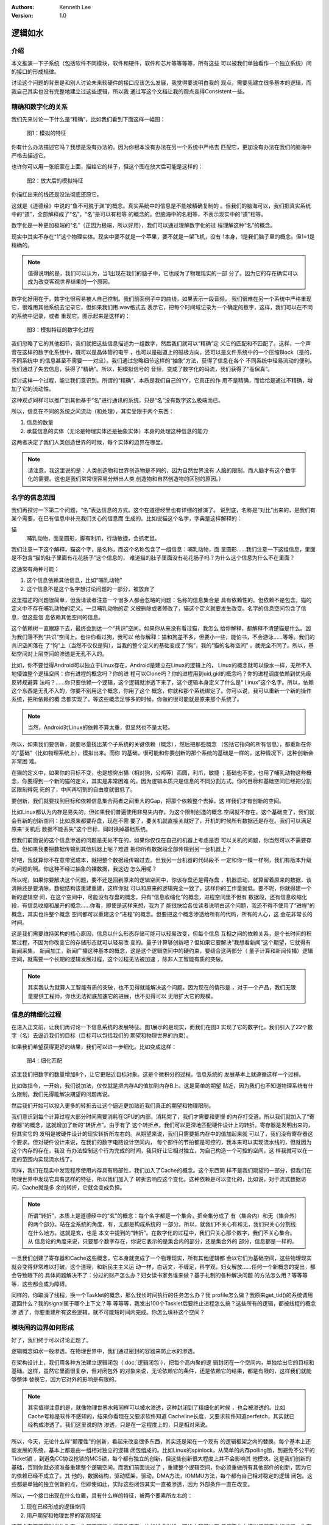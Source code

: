 .. Kenneth Lee 版权所有 2021

:Authors: Kenneth Lee
:Version: 1.0

逻辑如水
*********

介绍
=====

本文推演一下子系统（包括软件不同模块，软件和硬件，软件和芯片等等等等，所有这些
可以被我们单独看作一个独立系统）间的接口的形成规律。

讨论这个问题的背景是和别人讨论未来软硬件的接口应该怎么发展，我觉得要说明白我的
观点，需要先建立很多基本的逻辑，而我自己其实也没有完整地建立过这些逻辑，所以我
通过写这个文档让我的观点变得Consistent一些。

精确和数字化的关系
===================

我们先来讨论一下什么是“精确”，比如我们看到下面这样一幅图：

.. figure:: _static/精确1.svg
   
   图1：模拟的特征

你有什么办法描述它吗？我想是没有办法的。因为你根本没有办法在另一个系统中严格去
匹配它，更加没有办法在我们的脑海中严格去描述它。

也许你可以用一张纸蒙在上面，描绘它的样子，但这个图在放大后可能是这样的：

.. figure:: _static/精确2.svg

   图2：放大后的模拟特征

你描红出来的线还是没法彻底还原它。

这就是《道德经》中说的“鱼不可脱于渊”的概念。真实系统中的信息是不能被精确复制的
。但我们的脑海可以，我们把真实系统中的“道”，全部解释成了“名”，“名”是可以有相等
的概念的。但脑海中的名相等，不表示现实中的“道”相等。

数字化是一种更加极端的“名”（正因为极端，所以好用），我们可以通过理解数字化的过
程理解这种“名”的概念。

现实中其实不存在“1”这个物理实体。现实中要不就是一个苹果，要不就是一架飞机，没有
1本身，1是我们脑子里的概念。但1=1是精确的。

.. note::

    值得说明的是，我们可以认为，当1出现在我们的脑子中，它也成为了物理现实的一部
    分了。因为它的存在确实可以成为改变客观世界结果的一个原因。

数字化好用在于，数字化很容易被人自己控制。我们前面例子中的曲线，如果表示一段音频，
我们很难在另一个系统中严格重现它，很难用其他系统去记录它，但如果我们用.wav格式去
表示它，把每个时间域记录为一个确定的数字，这样，我们可以在不同的系统中记录，或者
重现它。图示起来是这样的：

.. figure:: _static/精确3.svg

   图3：模拟特征的数字化过程

我们忽略了它的其他细节，我们就把这些信息描述为一组数字，然后我们就可以“精确”定
义它的匹配和不匹配了。这样，一个声音在这样的数字化系统中，既可以是晶体管的电平
，也可以是磁道上的磁极方向，还可以是文件系统中的一个压缩Block（是的，不同系统中
的信息甚至不需要一一对应）。我们通过忽略细节这样的“抽象”方法，获得了信息在各个
不同系统中轻易流动的便利。我们通过了失去信息，获得了“精确”。所以，把模拟信号的
音频，变成了数字化的码流，我们获得了“高保真”。

探讨这样一个过程，能让我们意识到。所谓的“精确”，本质是我们自己的YY，它真正的作
用不是精确，而恰恰是通过不精确，增加了它的流动性。

这种观点同样可以推广到其他基于“名”进行通讯的系统，只是“名”没有数字这么极端而已。

所以，信息在不同的系统之间流动（和处理），其实受限于两个东西：

1. 信息的数量

2. 承载信息的实体（无论是物理实体还是抽象实体）本身的处理这种信息的能力

这两者决定了我们人类创造世界的时候，每个实体的边界在哪里。

.. note:: 

        请注意，我这里说的是：人类创造物和世界创造物是不同的，因为自然世界没有
        人脑的限制，而人脑才有这个数字化的需要。这也是我们常常很容易分辨出人类
        创造物和自然创造物的区别的原因。）


名字的信息范围
===============

我们再探讨一下第二个问题，“名”表达信息的方式。这个在道德经里也有详细的推演了。
说到底，名称是“对比”出来的，是我们有某个需要，在已有信息中补充我们关心的信息而
生成的。比如说猫这个名字，字典是这样解释的：

猫
        哺乳动物，面呈圆形，脚有利爪，行动敏捷，会抓老鼠。

我们注意一下这个解释，猫这个字，是名称，而这个名称包含了一组信息：哺乳动物，面
呈圆形……我们注意一下这组信息，里面是不包含“猫的肚子里面有花花肠子”这个信息的，
难道猫的肚子里面没有花花肠子吗？为什么这个信息为什么不在里面？

这通常有两种可能：

1. 这个信息依赖其他信息，比如“哺乳动物”

2. 这个信息不是这个名字想讨论问题的一部分，被放弃了

这里描述的问题很简单，但我请读者注意一个很多人都会忽略的问题：名称的信息集合是
具有依赖性的。但依赖不是包含。猫的定义中不存在哺乳动物的定义。一旦哺乳动物的定
义被删除或者修改了，猫这个定义就要发生改变。名字的信息空间包含了信息，但这些信
息依赖其他空间的信息。

这个依赖树一直跟踪下去，最终会到达一个“共识”空间。如果你从来没有看过猫，我怎么
给你解释，都解释不清楚猫是什么。因为我们落不到“共识”空间上。也许你看过狗，我可以
给你解释：猫和狗差不多，但要小一些，能怕书，不会游泳……等等。我们的共识空间落在
了“狗”上（当然不仅仅是狗），当我的整个定义的基础变成了“狗”，我的“猫的名称空间”
，就完全不同了。所以，基础空间对上层空间的渗透是无孔不入的。

比如，你不要觉得Android可以独立于Linux存在，Android是建立在Linux的逻辑上的，
Linux的概念就可以像水一样，无所不入地侵蚀整个逻辑空间：你有进程的概念吗？你的进
程可以Clone吗？你的进程用到uid,gid的概念吗？你的进程调度依赖到优先级反转规避算
法吗？……你只要依赖一个逻辑，这个逻辑就渗透下来了，这个逻辑本身定义了什么是“
Linux”这个名字。所以，依赖这个东西是无孔不入的，你要不别用这个概念，你用了这个
概念，你就和那个系统绑定了。你可以说，我可以重新一个新的操作系统，把所依赖的概
念都实现了，等这些概念足够多的时候，你做的很可能就是原来那个系统了。

.. note::

   当然，Android对Linux的依赖不算太重，但显然也不是太轻。

所以，如果我们要创新，就要尽量找出某个子系统的关键依赖（概念），然后把那些概念
（包括它指向的所有信息），都重新在你的“基础”（比如物理系统上），模拟出来。而你
的基础，很可能和你要创新的那个系统的基础是一样的。这种情况下，这种创新会非常困
难。

在猫的定义中，如果你的目标不变，也是想突出猫（相对狗，公鸡等）面圆，利爪，敏捷
；基础也不变，也用了哺乳动物这些概念，你要得到一个新的猫的定义，其实是非常困难
的。因为逻辑本质只是信息的不同分割方式。你的目标和基础空间已经把分割区限制得死
死的了，中间再切割的自由度就很低了。

要创新，我们就要找到目标和依赖信息集合两者之间重大的Gap，把那个依赖整个去掉，这
样我们才有创新的空间。

比如Linux都认为内存是易失的，但如果我们普遍使用非易失内存。为这个限制创造的概念
空间就不存在。这个基础变了，我们就会有新的创新空间：比如原来都要存盘，现在不需
要了，要关机就直接关就好了，开机的时候所有数据还是存在。我们可以满足原来“关机后
数据不能丢失”这个目标，同时换掉基础系统。

但我们前面说的这个信息渗透的问题是无处不在的，如果你仅仅在自己的机器上考虑是否
可以关机的问题，你当然可以不需要存盘。但如果我要把数据传输到其他机器上呢？难道
把你所有数据段全部传输到另一台机器上？

好吧，我就算你不在意带宽成本，就把整个数据段传输过去。但我另一台机器的代码段不
一定和你一模一样啊，我们有版本升级的问题的啊。你这种不经过抽象的裸数据，我这边
怎么用呢？

所以呢，如果你要解决这个问题，要不还是回到原来的逻辑空间中，你该存盘还是得存盘
，机器启动，就算留着原来的数据，该清除还是要清除，数据结构该重建重建，这样你就
可以和原来的逻辑完全一致了，这样你的工作量就低。要不呢，你就得建一个新的逻辑空
间，在这个空间中，可能没有存盘的概念，只有“信息收缩化”的概念，进程空间里不但有
数据段，还有信息收缩化段，有信息收缩和展开的概念……你看，即使是这样来想，我为了
能很快给各位读者说明白这个问题，我还不得不使用了“进程”的概念，其实也许整个概念
空间都可以重建这个“进程”的概念。但要把这个概念渗透给所有的代码，所有的人心，这
会花非常长的时间。

这是我们需要维持架构的核心原因，信息以什么形态存储可能可以轻易改变，但每个信息
互相之间的依赖关系，是个长时间的积累过程，不因为你改变它的存储形态就可以轻易改
变的。量子计算够创新吧？但如果它要解决“我想看新闻”这个期望，它就得有新闻采集，
新闻加工，新闻广播这种基本的概念，这是这个逻辑空间中的硬约束，要结合这两部分（
量子计算和新闻传播）逻辑空间，就需要一个长期的逻辑发展过程，这个过程无法被加速
，除非人工智能有质的突破。

.. note::

   其实我认为就算人工智能有质的突破，也不见得就能解决这个问题。因为现在的情形是
   ，对于一个产品，我们无限量提供工程师，你也无法彻底加速它的进展，也不见得可以
   无限扩大它的规模。

信息的精细化过程
=================

在进入正文前，让我们再讨论一下信息系统的发展特征。图1展示的是现实，而我们在图3
实现了它的数字化，我们引入了22个数字（名）去逼近我们的目标（目标可以包括我们的
期望和物理世界的约束）。

如果我们希望获得更好的结果，我们可以进一步细化。比如变成这样：

.. figure:: _static/精确4.svg

   图4：细化匹配

这里我们把数字的数量增加8个，让它更贴近目标对象。这是个微积分的过程。信息系统的
发展基本上就遵循这样一个过程。

比如做指令，一开始，我们说加法，仅仅就是把内存A的值加到内存B上。这是简单的期望
贴近，因为我们也不知道物理系统有什么限制，我们先得能解决期望的问题再说。

然后我们开始可以投入更多的转折去让这个逼近更加贴近我们真正的期望和物理限制。

我们意识到每个计算过程大部分时间需要消耗在CPU的内部，消耗完了，我们才需要和更慢
的内存打交道。所以我们就加入了“寄存器”的概念，这就增加了新的“转折点”。由于有了
这个转折点，我们可以更深地匹配硬件设计上的转折。寄存器是发明出来的，但其实它的
发明是被硬件设计的现实转折所左右的。从期望来说，我们只需要把内存中的值加起来就
可以了，我们没有寄存器这个要求。但对硬件设计来说，在我们的数字电路设计空间内，
每个部件的节拍都是可控的，我本来可以实现流水线的，但就因为这个内存的存在，我没
有办法控制这个行为完成的时间，我只好让它相对独立，为自己构造一个可控的空间，这
样我就可以在一定的范围内实现流水线了。

同样，我们在现实中发现程序使用内存具有局部性，我们加入了Cache的概念。这个东西同
样不是我们期望的一部分，但我们在物理世界中发现它具有这样的特征，所以我们加入了
转折去响应这个变化。这种依赖是可以变化的，比如说，对于流式数据访问，Cache就是多
余的转折，它就会变成负担。

.. note::

   所谓“转折”，本质上是道德经中的“玄”的概念：每个名字都是一个集合，把全集分成了
   有（集合内）和无（集合外）的两个部分。站在全系统的角度，有，无都是构成系统的
   一部分。所以，就我们不关心有和无，我们只关心分割线在什么地方。这就是玄，也是
   本文中提到的“转折”。在数字化的过程中，我们只关心那个数字，我们不关心集合。从
   信息论的角度来说，只要那个数字存在，你说它表示的是集合内的部分，还是集合外的
   部分，信息都是一样的。

一旦我们创建了寄存器和Cache这些概念，它本身就变成了一个物理现实，所有其他逻辑都
会以它们为基础空间，这些物理现实就会变得非常难以打破。这个道理，和新民主主义运
动一样，白话文，不缠足，科学观，妇女解放……任何一个新概念的提出，都会导致眼下的
具体问题解决不了：分过的财产怎么办？妇女读书家务谁来做？基于礼制的各种解决问题
的方法怎么用？等等等等，这些都会成为障碍。

同样的，你取消了线程，换一个Tasklet的概念，那么我长时间执行的任务怎么办？我
profile怎么做？我原来get_tid()的系统调用返回什么？我的signal属于哪个上下文？等
等等等，我发出100个Tasklet后要终止进程怎么搞？这些所有的逻辑，都被线程的概念渗
透了，你要重建所有这些逻辑，就不可能短时间内完成。你怎么填补这个空间？


模块间的边界如何形成
=====================

好了，我们终于可以讨论正题了。

逻辑概念如水一般渗透。在物理世界中，我们通过密封的容器来防止水的渗透。

在架构设计上，我们用各种方法建立逻辑闭包（:doc:`逻辑闭包`\ ），把每个高内聚的逻
辑封闭在一个空间内，单独给出它的目标和基础。这样，虽然它里面很复杂，但对闭包外
的对象来说，无论依赖它的条件，还是依赖它的结果，都是有限的，这样我们就能够整体
替换它，因为它对外的影响是有限的。

.. note::

   其实值得注意的是，就像物理世界水箱同样可以被水渗透，这种封闭到了精细化的时候
   ，也会被渗透的。比如Cache号称是软件不感知的，结果你看现在又要求软件知道
   Cacheline长度，又要求软件知道perfetch，其实就已经构成渗透了。我们这里说的防
   渗透，只是在一定程度上的，只是相对来说。

所以，今天，无论什么样“颠覆性”的创新，看起来改变很多东西，其实还是架在一个现有
的逻辑框架之内的替换。每个基本上还能发展的系统，基本上都是由一组相对独立的逻辑
闭包组成的。比如Linux的spinlock，从简单的内存polling锁，到避免不公平的Ticket锁
，到避免CC协议抢锁的MCS锁，每个都有独立的创新，但这些创新很大程度上并不会影响其
他模块。这是我们创新的基础，否则你就必须准备重建整个逻辑空间。而我们前面说过了
，重建整个逻辑空间，你必须重做所有其他部件的创新，因为它的依赖已经不成立了。其
他的，数据结构，驱动框架，驱动，DMA方法，IOMMU方法，每个都有自己相对稳定的逻辑
闭包。这些都是单独的独立创新的点，但即使如此，实际这些闭包其实一直被渗透，因为
外部条件一直在改变。

所以，一个接口出现在什么位置，具有什么样的特征，被两个要素所左右的：

1. 现在已经形成的逻辑空间

2. 用户期望和物理世界的客观特征

这两个东西不同时发生改变，你都不可能大幅度改变它。比如说虚拟机，理论上我可以在
任何平台上模拟任何平台的机器。你在虚拟机中执行一条move_string指令，我的硬件不能
一次完成所有内存的移动，我可以一个字一个字去移动它，一样可以完成所有的功能，但
它的性能就不可能高，因为move_string其实已经被可以一次移动整个字符串的硬件的概念
所渗透了。你不用一样的基础设施，你就会有更多的转折，你就必须付出额外的代价（性
能，功耗，面积都行）。从这个角度看，一个系统的概念表面上看互相隔离，其实一直都
是平的，是可以互相渗透的，因为一个子系统，作为逻辑闭包，可以存在，必然依赖它的
基础概念和它的目标。而它这些基础概念的成因，恰恰就是外部系统的客户约束。

世界一直在进步，条件一直在变化。所以，其实我们用这样的思维去看待一个新时代的创
新：我们重新分析我们原来的期望，然后我们在我们现在的概念空间中，找到已经不需要
的依赖，然后把这个依赖删除，它就会构成一个创新。

但你不能指望，你可以定义一个“完美的抽象机器”，然后让所有不同的硬件用不同的方法
去“适应”这个完美机器的要求。因为你不让硬件的约束渗透过去，硬件就无法完美逼近这
个目标空间。

而你硬件自己要取代软件去实现当前的期望，软件每个逻辑闭包都摆在你面前，没有人拦
着你把它替换掉。

所以，在当前的位置上，硬件要向上吞掉软件的逻辑，或者软件要向下吞掉硬件的逻辑，
这都不是不可以。但首先你不能指望你可以重建整个逻辑空间（至少你看完你打算重建的
部分的逻辑再来作这种构想对吧？），其次，你只能把那个部件的逻辑闭包找出来，对那
个逻辑进行单独的建模分析，设计你的方案，这种创新都是快不来的，这本来就是这么多
年来大家都在用的方式。

同样的道理对OS和应用间的接口接口，虚拟机（语言虚拟机也好，Hypervisor虚拟机也罢
）和被虚拟系统直接的接口，开发库和应用之间的接口，都是成立的。这个地方没有捷径
。你要捷径，你必须大幅成片砍掉需求，或者改变物理条件限制，如果做不到这两条，就
想简单改变集合的分割方式就改变现在的模型，那你就需要掂量掂量发明新逻辑的工作量
和时间了。
